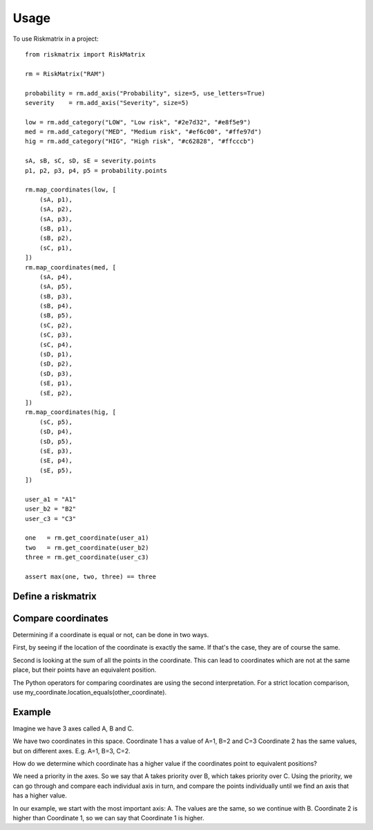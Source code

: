 =====
Usage
=====

To use Riskmatrix in a project::

    from riskmatrix import RiskMatrix

    rm = RiskMatrix("RAM")

    probability = rm.add_axis("Probability", size=5, use_letters=True)
    severity    = rm.add_axis("Severity", size=5)

    low = rm.add_category("LOW", "Low risk", "#2e7d32", "#e8f5e9")
    med = rm.add_category("MED", "Medium risk", "#ef6c00", "#ffe97d")
    hig = rm.add_category("HIG", "High risk", "#c62828", "#ffcccb")

    sA, sB, sC, sD, sE = severity.points
    p1, p2, p3, p4, p5 = probability.points

    rm.map_coordinates(low, [
        (sA, p1),
        (sA, p2),
        (sA, p3),
        (sB, p1),
        (sB, p2),
        (sC, p1),
    ])
    rm.map_coordinates(med, [
        (sA, p4),
        (sA, p5),
        (sB, p3),
        (sB, p4),
        (sB, p5),
        (sC, p2),
        (sC, p3),
        (sC, p4),
        (sD, p1),
        (sD, p2),
        (sD, p3),
        (sE, p1),
        (sE, p2),
    ])
    rm.map_coordinates(hig, [
        (sC, p5),
        (sD, p4),
        (sD, p5),
        (sE, p3),
        (sE, p4),
        (sE, p5),
    ])

    user_a1 = "A1"
    user_b2 = "B2"
    user_c3 = "C3"

    one   = rm.get_coordinate(user_a1)
    two   = rm.get_coordinate(user_b2)
    three = rm.get_coordinate(user_c3)

    assert max(one, two, three) == three

Define a riskmatrix
-------------------

Compare coordinates
-------------------
Determining if a coordinate is equal or not, can be done in two ways.

First, by seeing if the location of the coordinate is exactly the same. If that's
the case, they are of course the same.

Second is looking at the sum of all the points in the coordinate. This can lead to
coordinates which are not at the same place, but their points have an equivalent position.

The Python operators for comparing coordinates are using the second interpretation.
For a strict location comparison, use my_coordinate.location_equals(other_coordinate).

Example
-------

Imagine we have 3 axes called A, B and C.

We have two coordinates in this space.
Coordinate 1 has a value of A=1, B=2 and C=3
Coordinate 2 has the same values, but on different axes. E.g. A=1, B=3, C=2.

How do we determine which coordinate has a higher value if the coordinates point to equivalent positions?

We need a priority in the axes. So we say that A takes priority over B, which takes priority over C.
Using the priority, we can go through and compare each individual axis in turn, and compare the points
individually until we find an axis that has a higher value.

In our example, we start with the most important axis: A. The values are the same, so we continue with B.
Coordinate 2 is higher than Coordinate 1, so we can say that Coordinate 1 is higher.
